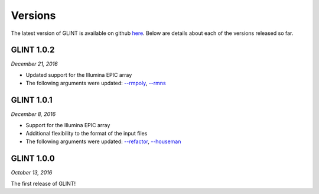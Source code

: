 
Versions
========

The latest version of GLINT is available on github `here`_.
Below are details about each of the versions released so far.

GLINT 1.0.2
^^^^^^^^^^^
*December 21, 2016*

* Updated support for the Illumina EPIC array

* The following arguments were updated: `--rmpoly`_, `--rmns`_


GLINT 1.0.1
^^^^^^^^^^^
*December 8, 2016*

* Support for the Illumina EPIC array

* Additional flexibility to the format of the input files

* The following arguments were updated: `--refactor`_, `--houseman`_


GLINT 1.0.0
^^^^^^^^^^^

*October 13, 2016*

The first release of GLINT!


.. _here: https://github.com/cozygene/glint/releases/

.. _--refactor: tissueheterogeneity.html#refactor
.. _--houseman: tissueheterogeneity.html#houseman
.. _--rmpoly: datamanagement.html#rmpoly
.. _--rmns: datamanagement.html#rmns
